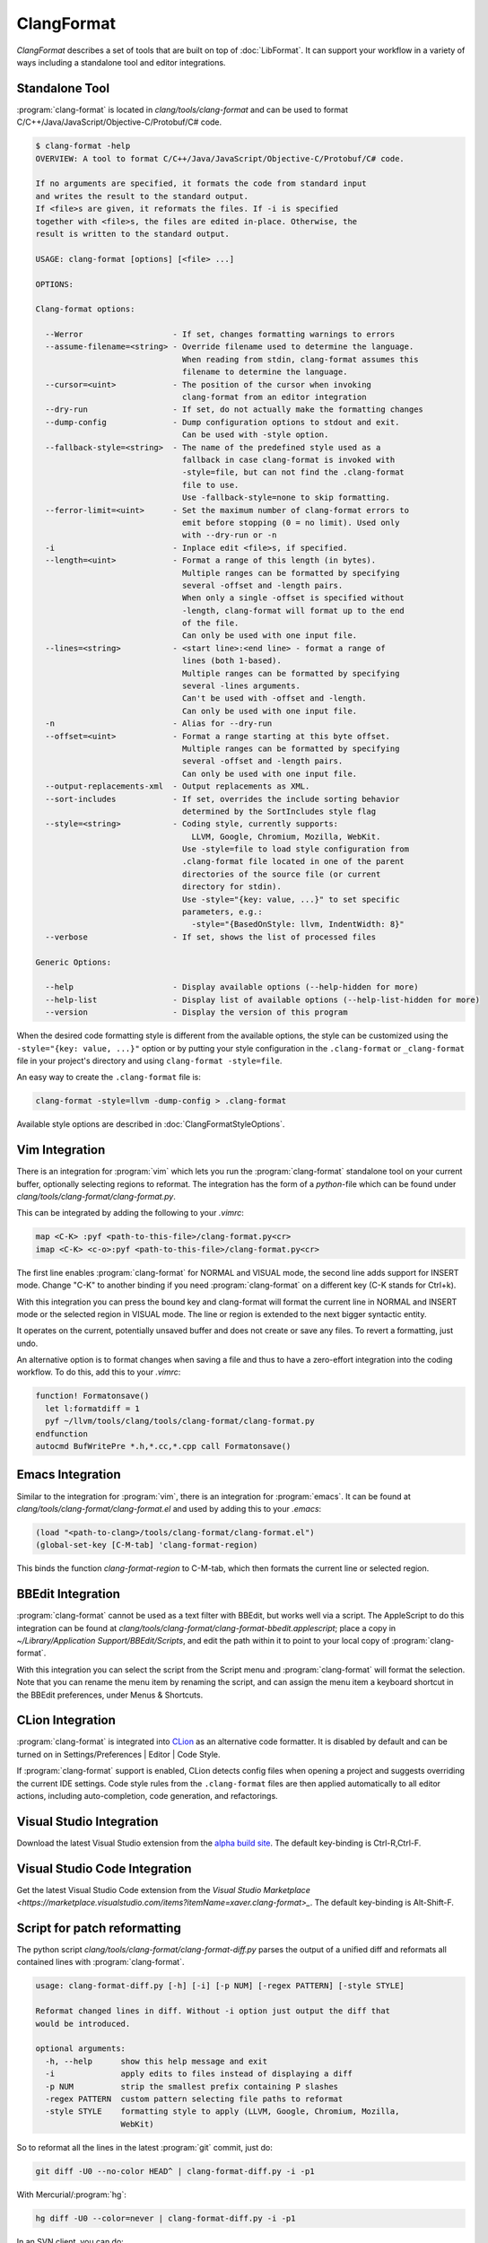 ===========
ClangFormat
===========

`ClangFormat` describes a set of tools that are built on top of
:doc:`LibFormat`. It can support your workflow in a variety of ways including a
standalone tool and editor integrations.


Standalone Tool
===============

:program:`clang-format` is located in `clang/tools/clang-format` and can be used
to format C/C++/Java/JavaScript/Objective-C/Protobuf/C# code.

.. code-block:: console

  $ clang-format -help
  OVERVIEW: A tool to format C/C++/Java/JavaScript/Objective-C/Protobuf/C# code.

  If no arguments are specified, it formats the code from standard input
  and writes the result to the standard output.
  If <file>s are given, it reformats the files. If -i is specified
  together with <file>s, the files are edited in-place. Otherwise, the
  result is written to the standard output.

  USAGE: clang-format [options] [<file> ...]

  OPTIONS:

  Clang-format options:

    --Werror                   - If set, changes formatting warnings to errors
    --assume-filename=<string> - Override filename used to determine the language.
                                 When reading from stdin, clang-format assumes this
                                 filename to determine the language.
    --cursor=<uint>            - The position of the cursor when invoking
                                 clang-format from an editor integration
    --dry-run                  - If set, do not actually make the formatting changes
    --dump-config              - Dump configuration options to stdout and exit.
                                 Can be used with -style option.
    --fallback-style=<string>  - The name of the predefined style used as a
                                 fallback in case clang-format is invoked with
                                 -style=file, but can not find the .clang-format
                                 file to use.
                                 Use -fallback-style=none to skip formatting.
    --ferror-limit=<uint>      - Set the maximum number of clang-format errors to
                                 emit before stopping (0 = no limit). Used only
                                 with --dry-run or -n
    -i                         - Inplace edit <file>s, if specified.
    --length=<uint>            - Format a range of this length (in bytes).
                                 Multiple ranges can be formatted by specifying
                                 several -offset and -length pairs.
                                 When only a single -offset is specified without
                                 -length, clang-format will format up to the end
                                 of the file.
                                 Can only be used with one input file.
    --lines=<string>           - <start line>:<end line> - format a range of
                                 lines (both 1-based).
                                 Multiple ranges can be formatted by specifying
                                 several -lines arguments.
                                 Can't be used with -offset and -length.
                                 Can only be used with one input file.
    -n                         - Alias for --dry-run
    --offset=<uint>            - Format a range starting at this byte offset.
                                 Multiple ranges can be formatted by specifying
                                 several -offset and -length pairs.
                                 Can only be used with one input file.
    --output-replacements-xml  - Output replacements as XML.
    --sort-includes            - If set, overrides the include sorting behavior
                                 determined by the SortIncludes style flag
    --style=<string>           - Coding style, currently supports:
                                   LLVM, Google, Chromium, Mozilla, WebKit.
                                 Use -style=file to load style configuration from
                                 .clang-format file located in one of the parent
                                 directories of the source file (or current
                                 directory for stdin).
                                 Use -style="{key: value, ...}" to set specific
                                 parameters, e.g.:
                                   -style="{BasedOnStyle: llvm, IndentWidth: 8}"
    --verbose                  - If set, shows the list of processed files

  Generic Options:

    --help                     - Display available options (--help-hidden for more)
    --help-list                - Display list of available options (--help-list-hidden for more)
    --version                  - Display the version of this program


When the desired code formatting style is different from the available options,
the style can be customized using the ``-style="{key: value, ...}"`` option or
by putting your style configuration in the ``.clang-format`` or ``_clang-format``
file in your project's directory and using ``clang-format -style=file``.

An easy way to create the ``.clang-format`` file is:

.. code-block:: console

  clang-format -style=llvm -dump-config > .clang-format

Available style options are described in :doc:`ClangFormatStyleOptions`.


Vim Integration
===============

There is an integration for :program:`vim` which lets you run the
:program:`clang-format` standalone tool on your current buffer, optionally
selecting regions to reformat. The integration has the form of a `python`-file
which can be found under `clang/tools/clang-format/clang-format.py`.

This can be integrated by adding the following to your `.vimrc`:

.. code-block:: vim

  map <C-K> :pyf <path-to-this-file>/clang-format.py<cr>
  imap <C-K> <c-o>:pyf <path-to-this-file>/clang-format.py<cr>

The first line enables :program:`clang-format` for NORMAL and VISUAL mode, the
second line adds support for INSERT mode. Change "C-K" to another binding if
you need :program:`clang-format` on a different key (C-K stands for Ctrl+k).

With this integration you can press the bound key and clang-format will
format the current line in NORMAL and INSERT mode or the selected region in
VISUAL mode. The line or region is extended to the next bigger syntactic
entity.

It operates on the current, potentially unsaved buffer and does not create
or save any files. To revert a formatting, just undo.

An alternative option is to format changes when saving a file and thus to
have a zero-effort integration into the coding workflow. To do this, add this to
your `.vimrc`:

.. code-block:: vim

  function! Formatonsave()
    let l:formatdiff = 1
    pyf ~/llvm/tools/clang/tools/clang-format/clang-format.py
  endfunction
  autocmd BufWritePre *.h,*.cc,*.cpp call Formatonsave()


Emacs Integration
=================

Similar to the integration for :program:`vim`, there is an integration for
:program:`emacs`. It can be found at `clang/tools/clang-format/clang-format.el`
and used by adding this to your `.emacs`:

.. code-block:: common-lisp

  (load "<path-to-clang>/tools/clang-format/clang-format.el")
  (global-set-key [C-M-tab] 'clang-format-region)

This binds the function `clang-format-region` to C-M-tab, which then formats the
current line or selected region.


BBEdit Integration
==================

:program:`clang-format` cannot be used as a text filter with BBEdit, but works
well via a script. The AppleScript to do this integration can be found at
`clang/tools/clang-format/clang-format-bbedit.applescript`; place a copy in
`~/Library/Application Support/BBEdit/Scripts`, and edit the path within it to
point to your local copy of :program:`clang-format`.

With this integration you can select the script from the Script menu and
:program:`clang-format` will format the selection. Note that you can rename the
menu item by renaming the script, and can assign the menu item a keyboard
shortcut in the BBEdit preferences, under Menus & Shortcuts.


CLion Integration
=================

:program:`clang-format` is integrated into `CLion <https://www.jetbrains
.com/clion/>`_ as an alternative code formatter. It is disabled by default and
can be turned on in Settings/Preferences | Editor | Code Style.

If :program:`clang-format` support is enabled, CLion detects config files when
opening a project and suggests overriding the current IDE settings. Code style
rules from the ``.clang-format`` files are then applied automatically to all
editor actions, including auto-completion, code generation, and refactorings.


Visual Studio Integration
=========================

Download the latest Visual Studio extension from the `alpha build site
<https://llvm.org/builds/>`_. The default key-binding is Ctrl-R,Ctrl-F.


Visual Studio Code Integration
==============================

Get the latest Visual Studio Code extension from the `Visual Studio Marketplace <https://marketplace.visualstudio.com/items?itemName=xaver.clang-format>_`. The default key-binding is Alt-Shift-F.


Script for patch reformatting
=============================

The python script `clang/tools/clang-format/clang-format-diff.py` parses the
output of a unified diff and reformats all contained lines with
:program:`clang-format`.

.. code-block:: console

  usage: clang-format-diff.py [-h] [-i] [-p NUM] [-regex PATTERN] [-style STYLE]

  Reformat changed lines in diff. Without -i option just output the diff that
  would be introduced.

  optional arguments:
    -h, --help      show this help message and exit
    -i              apply edits to files instead of displaying a diff
    -p NUM          strip the smallest prefix containing P slashes
    -regex PATTERN  custom pattern selecting file paths to reformat
    -style STYLE    formatting style to apply (LLVM, Google, Chromium, Mozilla,
                    WebKit)

So to reformat all the lines in the latest :program:`git` commit, just do:

.. code-block:: console

  git diff -U0 --no-color HEAD^ | clang-format-diff.py -i -p1

With Mercurial/:program:`hg`:

.. code-block:: console

  hg diff -U0 --color=never | clang-format-diff.py -i -p1

In an SVN client, you can do:

.. code-block:: console

  svn diff --diff-cmd=diff -x -U0 | clang-format-diff.py -i

The option `-U0` will create a diff without context lines (the script would format
those as well).
